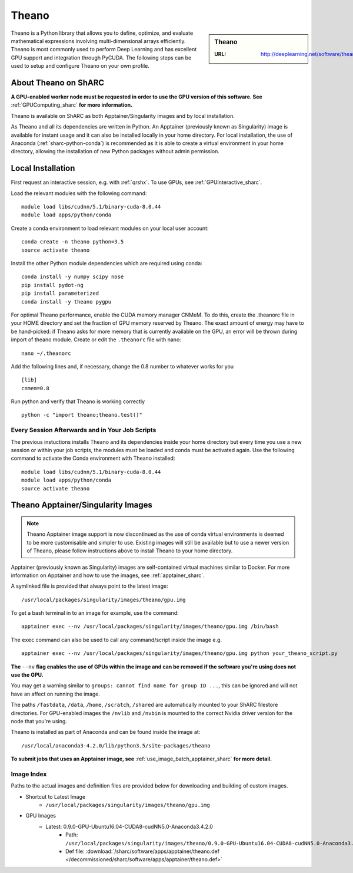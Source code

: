 .. _theano_sharc:

Theano
======

.. sidebar:: Theano

   :URL: http://deeplearning.net/software/theano/index.html

Theano is a Python library that allows you to define, optimize, and evaluate mathematical expressions involving multi-dimensional arrays efficiently. Theano is most commonly used to perform Deep Learning and has excellent GPU support and integration through PyCUDA. The following steps can be used to setup and configure Theano on your own profile.

About Theano on ShARC
---------------------

**A GPU-enabled worker node must be requested in order to use the GPU version of this software. See** :ref:`GPUComputing_sharc` **for more information.**

Theano is available on ShARC as both Apptainer/Singularity images and by local installation.

As Theano and all its dependencies are written in Python. An Apptainer (previously known as Singularity) image is available for instant usage and it can also be installed locally in your home directory. For local installation, the use of Anaconda (:ref:`sharc-python-conda`) is recommended as it is able to create a virtual environment in your home directory, allowing the installation of new Python packages without admin permission.

Local Installation
------------------

First request an interactive session, e.g. with :ref:`qrshx`. To use GPUs, see :ref:`GPUInteractive_sharc`.

Load the relevant modules with the following command: ::

	module load libs/cudnn/5.1/binary-cuda-8.0.44
	module load apps/python/conda

Create a conda environment to load relevant modules on your local user account: ::

	conda create -n theano python=3.5
	source activate theano

Install the other Python module dependencies which are required using conda: ::

	conda install -y numpy scipy nose
	pip install pydot-ng
	pip install parameterized
	conda install -y theano pygpu



For optimal Theano performance, enable the CUDA memory manager CNMeM. To do this, create the .theanorc file in your HOME directory and set the fraction of GPU memory reserved by Theano. The exact amount of energy may have to be hand-picked: if Theano asks for more memory that is currently available on the GPU, an error will be thrown during import of theano module. Create or edit the ``.theanorc`` file with nano: ::

	nano ~/.theanorc

Add the following lines and, if necessary, change the 0.8 number to whatever works for you ::

	[lib]
	cnmem=0.8

Run python and verify that Theano is working correctly ::

	python -c "import theano;theano.test()"

Every Session Afterwards and in Your Job Scripts
^^^^^^^^^^^^^^^^^^^^^^^^^^^^^^^^^^^^^^^^^^^^^^^^

The previous instuctions installs Theano and its dependencies inside your home directory but every time you use a new session or within your job scripts, the modules must be loaded and conda must be activated again. Use the following command to activate the Conda environment with Theano installed: ::

	module load libs/cudnn/5.1/binary-cuda-8.0.44
	module load apps/python/conda
	source activate theano

Theano Apptainer/Singularity Images
-----------------------------------

.. note::
 Theano Apptainer image support is now discontinued as the use of conda virtual environments is deemed to be more customisable and simpler to use. Existing images will still be available but to use a newer version of Theano, please follow instructions above to install Theano to your home directory.

Apptainer (previously known as Singularity) images are self-contained virtual machines similar to Docker. For more information on Apptainer and how to use the images, see :ref:`apptainer_sharc`.

A symlinked file is provided that always point to the latest image: ::

	/usr/local/packages/singularity/images/theano/gpu.img

To get a bash terminal in to an image for example, use the command: ::

	apptainer exec --nv /usr/local/packages/singularity/images/theano/gpu.img /bin/bash

The ``exec`` command can also be used to call any command/script inside the image e.g. ::

	apptainer exec --nv /usr/local/packages/singularity/images/theano/gpu.img python your_theano_script.py

**The** ``--nv`` **flag enables the use of GPUs within the image and can be removed if the software you're using does not use the GPU.**

You may get a warning similar to ``groups: cannot find name for group ID ...``, this can be ignored and will not have an affect on running the image.

The paths ``/fastdata``, ``/data``, ``/home``, ``/scratch``, ``/shared`` are automatically mounted to your ShARC filestore directories. For GPU-enabled images the ``/nvlib`` and ``/nvbin`` is mounted to the correct Nvidia driver version for the node that you're using.

Theano is installed as part of Anaconda and can be found inside the image at: ::

	/usr/local/anaconda3-4.2.0/lib/python3.5/site-packages/theano

**To submit jobs that uses an Apptainer image, see** :ref:`use_image_batch_apptainer_sharc` **for more detail.**

Image Index
^^^^^^^^^^^

Paths to the actual images and definition files are provided below for downloading and building of custom images.

* Shortcut to Latest Image
	* ``/usr/local/packages/singularity/images/theano/gpu.img``
* GPU Images
	* Latest: 0.9.0-GPU-Ubuntu16.04-CUDA8-cudNN5.0-Anaconda3.4.2.0
		* Path: ``/usr/local/packages/singularity/images/theano/0.9.0-GPU-Ubuntu16.04-CUDA8-cudNN5.0-Anaconda3.4.2.0.img``
		* Def file: :download:`/sharc/software/apps/apptainer/theano.def </decommissioned/sharc/software/apps/apptainer/theano.def>`
